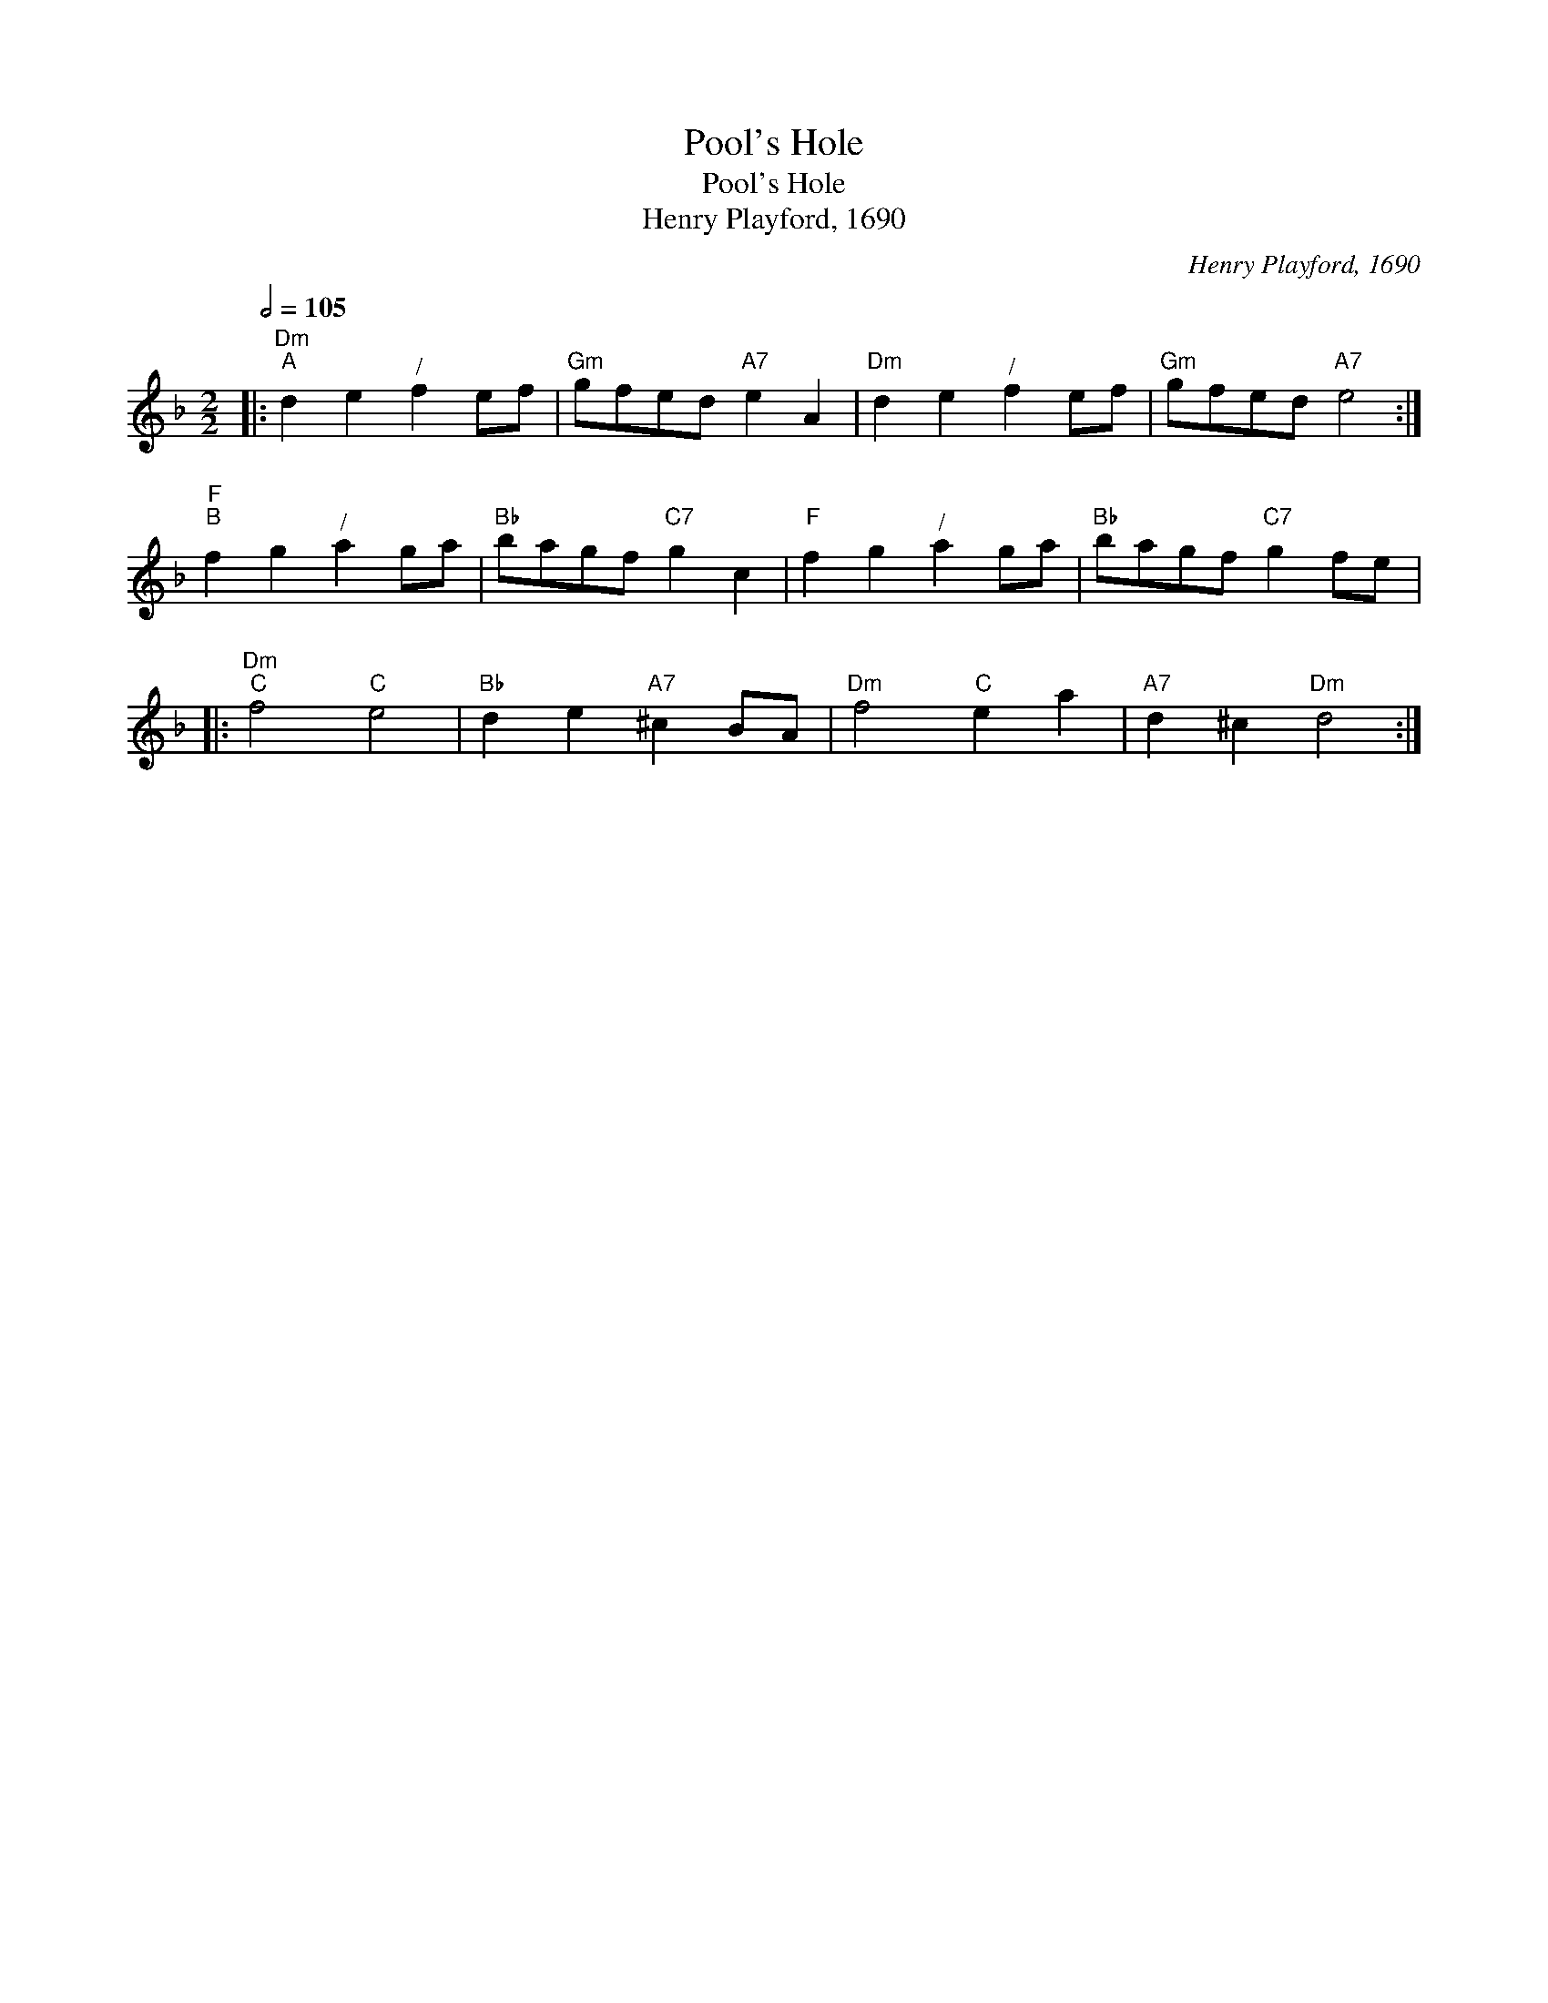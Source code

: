X:1
T:Pool's Hole
T:Pool's Hole
T:Henry Playford, 1690
C:Henry Playford, 1690
L:1/8
Q:1/2=105
M:2/2
K:Dmin
V:1 treble 
V:1
|:"Dm""^A" d2 e2"^/" f2 ef |"Gm" gfed"A7" e2 A2 |"Dm" d2 e2"^/" f2 ef |"Gm" gfed"A7" e4 :| %4
"F""^B" f2 g2"^/" a2 ga |"Bb" bagf"C7" g2 c2 |"F" f2 g2"^/" a2 ga |"Bb" bagf"C7" g2 fe |: %8
"Dm""^C" f4"C" e4 |"Bb" d2 e2"A7" ^c2 BA |"Dm" f4"C" e2 a2 |"A7" d2 ^c2"Dm" d4 :| %12


